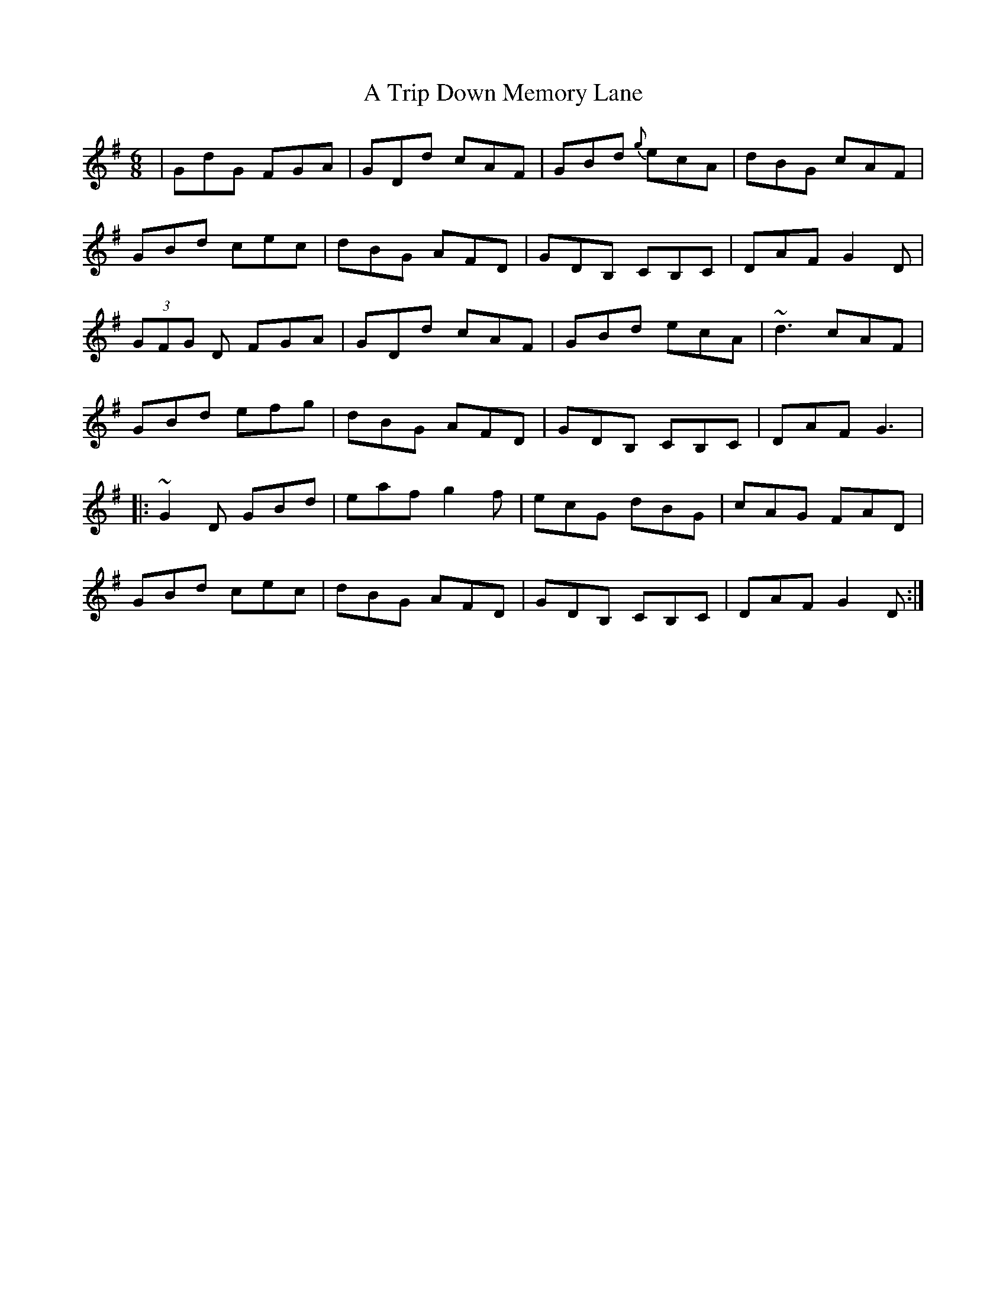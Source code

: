 X: 403
T: A Trip Down Memory Lane
R: jig
M: 6/8
K: Gmajor
|GdG FGA|GDd cAF|GBd {g}ecA|dBG cAF|
GBd cec|dBG AFD|GDB, CB,C|DAF G2D|
(3GFG D FGA|GDd cAF|GBd ecA|~d3 cAF|
GBd efg|dBG AFD|GDB, CB,C|DAF G3|
|:~G2D GBd|eaf g2f|ecG dBG|cAG FAD|
GBd cec|dBG AFD|GDB, CB,C|DAF G2D:|

